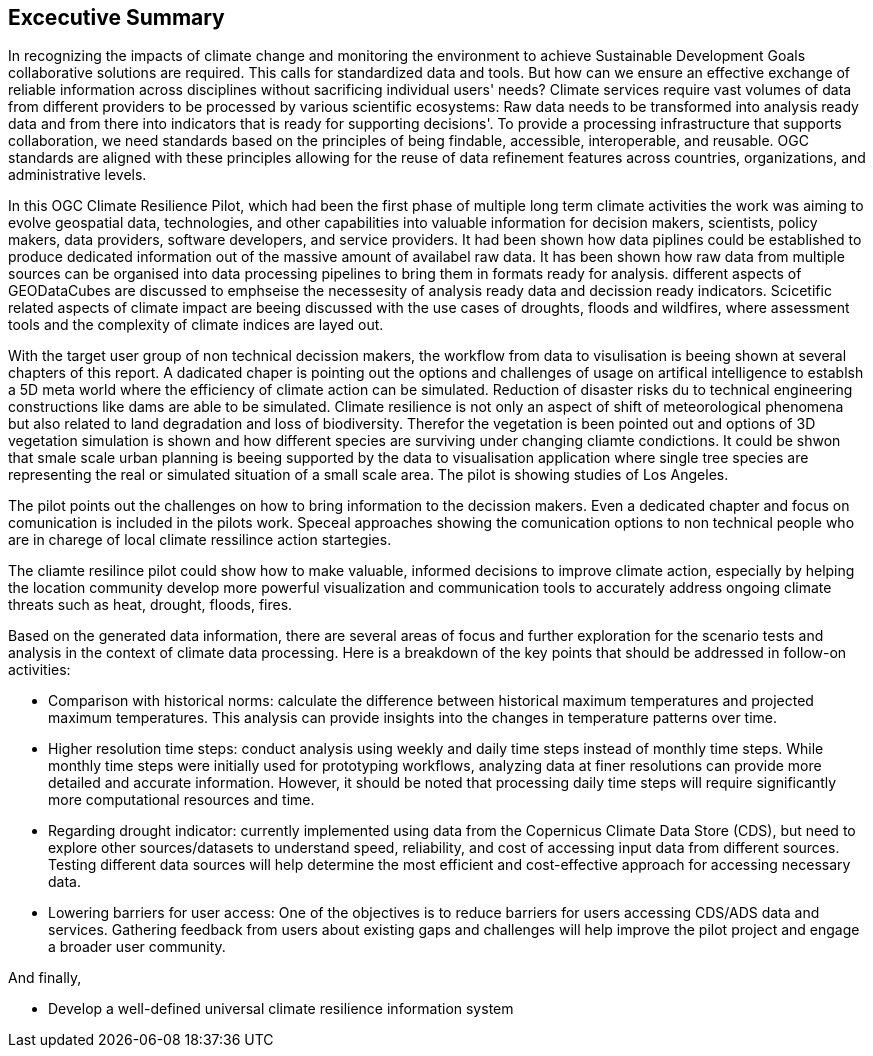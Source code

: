 
== Excecutive Summary


In recognizing the impacts of climate change and monitoring the environment to achieve Sustainable Development Goals collaborative solutions  are required. This calls for standardized data and tools. But how can we ensure an effective exchange of reliable information across disciplines without sacrificing individual users' needs? Climate services require vast volumes of data from different providers to be processed by various scientific ecosystems: Raw data needs to be transformed into analysis ready data and from there into indicators that is ready for supporting decisions'. To provide a processing infrastructure that supports collaboration, we need standards based on the principles of being findable, accessible, interoperable, and reusable. OGC standards are aligned with these principles allowing for the reuse of data refinement features across countries, organizations, and administrative levels. 

In this OGC Climate Resilience Pilot, which had been the first phase of multiple long term climate activities the work was aiming to evolve geospatial data, technologies, and other capabilities into valuable information for decision makers, scientists, policy makers, data providers, software developers, and service providers. It had been shown how data piplines could be established to produce dedicated information out of the massive amount of availabel raw data. It has been shown how raw data from multiple sources can be organised into data processing pipelines to bring them in formats ready for analysis. different aspects of GEODataCubes are discussed to emphseise the necessesity of analysis ready data and decission ready indicators. Scicetific related aspects of climate impact are beeing discussed with the use cases of droughts, floods and wildfires, where assessment tools and the complexity of climate indices are layed out.

With the target user group of non technical decission makers, the workflow from data to visulisation is beeing shown at several chapters of this report. A dadicated chaper is pointing out the options and challenges of usage on artifical intelligence to establsh a 5D meta world where the efficiency of climate action can be simulated. Reduction of disaster risks du to technical engineering constructions like dams are able to be simulated. Climate resilience is not only an aspect of shift of meteorological phenomena but also related to land degradation and loss of biodiversity. Therefor the vegetation is been pointed out and options of 3D vegetation simulation is shown and how different species are surviving under changing cliamte condictions. It could be shwon that smale scale urban planning is beeing supported by the data to visualisation application where single tree species are representing the real or simulated situation of a small scale area. The pilot is showing studies of Los Angeles. 

The pilot points out the challenges on how to bring information to the decission makers. Even a dedicated chapter and focus  on comunication is included in the pilots work. Speceal approaches showing the comunication options to non technical people who are in charege of local climate ressilince action startegies. 

The cliamte resilince pilot could show how to make valuable, informed decisions to improve climate action, especially by helping the location community develop more powerful visualization and communication tools to accurately address ongoing climate threats such as heat, drought, floods, fires.

// As a first important step in this direction, participants in this pilot applied data enhancement steps, such as bias adjustments, re-gridding, and calculation of climate indicators and essential variables, which led to “Decision Ready Indicators.” The spatial data infrastructures required for this integration has been designed with interoperable building blocks following FAIR data principles. Using different climate risk and impact use cases, heterogeneous data from multiple sources has been enhanced, adjusted, refined, and quality controlled to provide Science Services data products for Climate Resilience. The OGC Climate Change Services Pilots has also illustrated the graphical exploration of the Decision Ready Climate Data. It has demonstrated a framework for the design of FAIR climate services information systems. In a nutshell, the first OGC Pilot demonstrators have illustrated the necessary tools and the visualisations to address climate actions moving towards climate resilience.

Based on the generated data information, there are several areas of focus and further exploration for the scenario tests and analysis in the context of climate data processing. Here is a breakdown of the key points that should be addressed in follow-on activities:

 - Comparison with historical norms: calculate the difference between historical maximum temperatures and projected maximum temperatures. This analysis can provide insights into the changes in temperature patterns over time.

- Higher resolution time steps: conduct analysis using weekly and daily time steps instead of monthly time steps. While monthly time steps were initially used for prototyping workflows, analyzing data at finer resolutions can provide more detailed and accurate information. However, it should be noted that processing daily time steps will require significantly more computational resources and time.

- Regarding drought indicator: currently implemented using data from the Copernicus Climate Data Store (CDS), but need to explore other sources/datasets to understand speed, reliability, and cost of accessing input data from different sources. Testing different data sources will help determine the most efficient and cost-effective approach for accessing necessary data.

- Lowering barriers for user access: One of the objectives is to reduce barriers for users accessing CDS/ADS data and services. Gathering feedback from users about existing gaps and challenges will help improve the pilot project and engage a broader user community.

And finally,

- Develop a well-defined universal climate resilience information system

